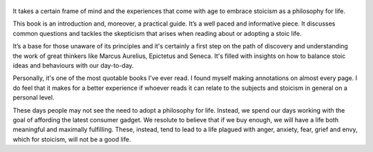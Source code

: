 .. title: A Guide To The Good Life - by Willian B. Irvine
.. slug: a-guide-to-the-good-life
.. date: 2019-07-09
.. category: reviews

.. figure:: https://i.gr-assets.com/images/S/compressed.photo.goodreads.com/books/1547348819l/5617966._SX318_.jpg
   :class: thumbnail
   :height: 500
   :width: 330
   :scale: 50%

It takes a certain frame of mind and the experiences that come with age to embrace stoicism as a philosophy for life.

This book is an introduction and, moreover, a practical guide. It’s a well paced and informative piece. It discusses common questions and tackles the skepticism that arises when reading about or adopting a stoic life.

It’s a base for those unaware of its principles and it's certainly a first step on the path of discovery and understanding the work of great thinkers like Marcus Aurelius, Epictetus and Seneca. It's filled with insights on how to balance stoic ideas and behaviours with our day-to-day.

Personally, it's one of the most quotable books I’ve ever read. I found myself making annotations on almost every page. I do feel that it makes for a better experience if whoever reads it can relate to the subjects and stoicism in general on a personal level.

These days people may not see the need to adopt a philosophy for life. Instead, we spend our days working with the goal of affording the latest consumer gadget. We resolute to believe that if we buy enough, we will have a life both meaningful and maximally fulfilling. These, instead, tend to lead to a life plagued with anger, anxiety, fear, grief and envy, which for stoicism, will not be a good life.
